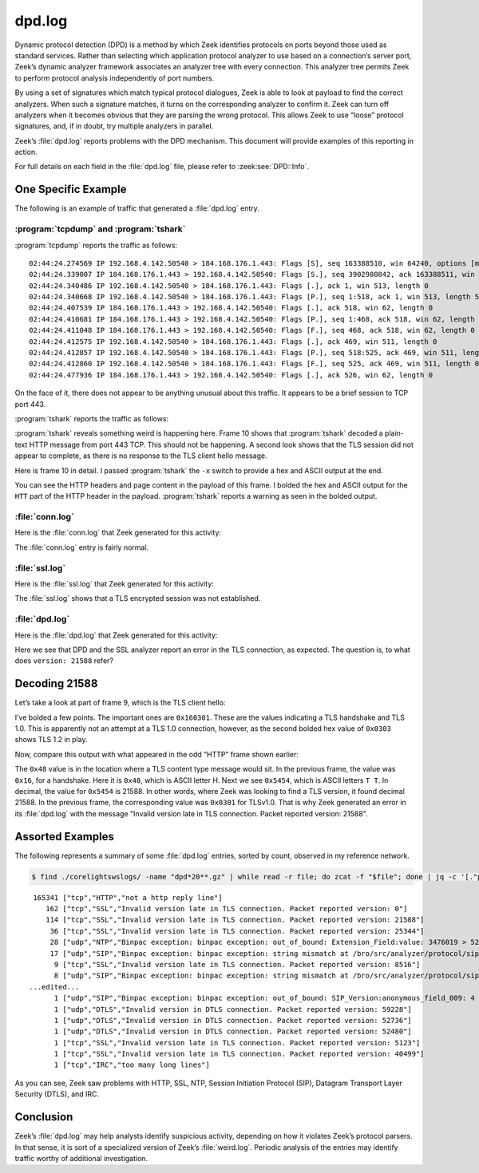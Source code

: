 =======
dpd.log
=======

Dynamic protocol detection (DPD) is a method by which Zeek identifies protocols
on ports beyond those used as standard services. Rather than selecting which
application protocol analyzer to use based on a connection’s server port,
Zeek’s dynamic analyzer framework associates an analyzer tree with every
connection. This analyzer tree permits Zeek to perform protocol analysis
independently of port numbers.

By using a set of signatures which match typical protocol dialogues, Zeek is
able to look at payload to find the correct analyzers. When such a signature
matches, it turns on the corresponding analyzer to confirm it. Zeek can turn
off analyzers when it becomes obvious that they are parsing the wrong protocol.
This allows Zeek to use “loose” protocol signatures, and, if in doubt, try
multiple analyzers in parallel.

Zeek’s :file:`dpd.log` reports problems with the DPD mechanism. This document
will provide examples of this reporting in action.

For full details on each field in the :file:`dpd.log` file, please refer to
:zeek:see:`DPD::Info`.

One Specific Example
====================

The following is an example of traffic that generated a :file:`dpd.log` entry.

:program:`tcpdump` and :program:`tshark`
----------------------------------------

:program:`tcpdump` reports the traffic as follows::

  02:44:24.274569 IP 192.168.4.142.50540 > 184.168.176.1.443: Flags [S], seq 163388510, win 64240, options [mss 1460,nop,wscale 8,nop,nop,sackOK], length 0
  02:44:24.339007 IP 184.168.176.1.443 > 192.168.4.142.50540: Flags [S.], seq 3902980842, ack 163388511, win 14600, options [mss 1460,nop,wscale 8], length 0
  02:44:24.340486 IP 192.168.4.142.50540 > 184.168.176.1.443: Flags [.], ack 1, win 513, length 0
  02:44:24.340668 IP 192.168.4.142.50540 > 184.168.176.1.443: Flags [P.], seq 1:518, ack 1, win 513, length 517
  02:44:24.407539 IP 184.168.176.1.443 > 192.168.4.142.50540: Flags [.], ack 518, win 62, length 0
  02:44:24.410681 IP 184.168.176.1.443 > 192.168.4.142.50540: Flags [P.], seq 1:468, ack 518, win 62, length 467
  02:44:24.411048 IP 184.168.176.1.443 > 192.168.4.142.50540: Flags [F.], seq 468, ack 518, win 62, length 0
  02:44:24.412575 IP 192.168.4.142.50540 > 184.168.176.1.443: Flags [.], ack 469, win 511, length 0
  02:44:24.412857 IP 192.168.4.142.50540 > 184.168.176.1.443: Flags [P.], seq 518:525, ack 469, win 511, length 7
  02:44:24.412860 IP 192.168.4.142.50540 > 184.168.176.1.443: Flags [F.], seq 525, ack 469, win 511, length 0
  02:44:24.477936 IP 184.168.176.1.443 > 192.168.4.142.50540: Flags [.], ack 526, win 62, length 0

On the face of it, there does not appear to be anything unusual about this
traffic. It appears to be a brief session to TCP port 443.

:program:`tshark` reports the traffic as follows:

.. literal-emph::

    2 192.168.4.142 50540 184.168.176.1 443 TCP 66 50540 → 443 [SYN] Seq=0 Win=64240 Len=0 MSS=1460 WS=256 SACK_PERM=1
    4 184.168.176.1 443 192.168.4.142 50540 TCP 62 443 → 50540 [SYN, ACK] Seq=0 Ack=1 Win=14600 Len=0 MSS=1460 WS=256
    6 192.168.4.142 50540 184.168.176.1 443 TCP 60 50540 → 443 [ACK] Seq=1 Ack=1 Win=131328 Len=0
    7 192.168.4.142 50540 184.168.176.1 443 TLSv1 571 Client Hello
    9 184.168.176.1 443 192.168.4.142 50540 TCP 60 443 → 50540 [ACK] Seq=1 Ack=518 Win=15872 Len=0
   **10 184.168.176.1 443 192.168.4.142 50540 HTTP 521 HTTP/1.1 400 Bad Request  (text/html)**
   11 184.168.176.1 443 192.168.4.142 50540 TCP 60 443 → 50540 [FIN, ACK] Seq=468 Ack=518 Win=15872 Len=0
   13 192.168.4.142 50540 184.168.176.1 443 TCP 60 50540 → 443 [ACK] Seq=518 Ack=469 Win=130816 Len=0
   14 192.168.4.142 50540 184.168.176.1 443 TCP 61 50540 → 443 [PSH, ACK] Seq=518 Ack=469 Win=130816 Len=7
   15 192.168.4.142 50540 184.168.176.1 443 TCP 60 50540 → 443 [FIN, ACK] Seq=525 Ack=469 Win=130816 Len=0
   24 184.168.176.1 443 192.168.4.142 50540 TCP 60 443 → 50540 [ACK] Seq=469 Ack=526 Win=15872 Len=0

:program:`tshark` reveals something weird is happening here. Frame 10 shows
that :program:`tshark` decoded a plain-text HTTP message from port 443 TCP.
This should not be happening. A second look shows that the TLS session did not
appear to complete, as there is no response to the TLS client hello message.

Here is frame 10 in detail. I passed :program:`tshark` the ``-x`` switch to
provide a hex and ASCII output at the end.

.. literal-emph::

  Frame 10: 521 bytes on wire (4168 bits), 521 bytes captured (4168 bits)
      Encapsulation type: Ethernet (1)
      Arrival Time: Dec 10, 2020 02:44:24.410681000 UTC
      [Time shift for this packet: 0.000000000 seconds]
      Epoch Time: 1607568264.410681000 seconds
      [Time delta from previous captured frame: 0.003142000 seconds]
      [Time delta from previous displayed frame: 0.003142000 seconds]
      [Time since reference or first frame: 0.136113000 seconds]
      Frame Number: 10
      Frame Length: 521 bytes (4168 bits)
      Capture Length: 521 bytes (4168 bits)
      [Frame is marked: False]
      [Frame is ignored: False]
      [Protocols in frame: eth:ethertype:ip:tcp:http:data-text-lines]
  Ethernet II, Src: fc:ec:da:49:e0:10, Dst: 60:f2:62:3c:9c:68
      Destination: 60:f2:62:3c:9c:68
          Address: 60:f2:62:3c:9c:68
          .... ..0. .... .... .... .... = LG bit: Globally unique address (factory default)
          .... ...0 .... .... .... .... = IG bit: Individual address (unicast)
      Source: fc:ec:da:49:e0:10
          Address: fc:ec:da:49:e0:10
          .... ..0. .... .... .... .... = LG bit: Globally unique address (factory default)
          .... ...0 .... .... .... .... = IG bit: Individual address (unicast)
      Type: IPv4 (0x0800)
  Internet Protocol Version 4, Src: 184.168.176.1, Dst: 192.168.4.142
      0100 .... = Version: 4
      .... 0101 = Header Length: 20 bytes (5)
      Differentiated Services Field: 0x00 (DSCP: CS0, ECN: Not-ECT)
          0000 00.. = Differentiated Services Codepoint: Default (0)
          .... ..00 = Explicit Congestion Notification: Not ECN-Capable Transport (0)
      Total Length: 507
      Identification: 0xcc4e (52302)
      Flags: 0x4000, Don't fragment
          0... .... .... .... = Reserved bit: Not set
          .1.. .... .... .... = Don't fragment: Set
          ..0. .... .... .... = More fragments: Not set
          ...0 0000 0000 0000 = Fragment offset: 0
      Time to live: 55
      Protocol: TCP (6)
      Header checksum: 0x47ce [validation disabled]
      [Header checksum status: Unverified]
      Source: 184.168.176.1
      Destination: 192.168.4.142
  Transmission Control Protocol, Src Port: 443, Dst Port: 50540, Seq: 1, Ack: 518, Len: 467
      Source Port: 443
      Destination Port: 50540
      [Stream index: 1]
      [TCP Segment Len: 467]
      Sequence number: 1    (relative sequence number)
      [Next sequence number: 468    (relative sequence number)]
      Acknowledgment number: 518    (relative ack number)
      0101 .... = Header Length: 20 bytes (5)
      Flags: 0x018 (PSH, ACK)
          000. .... .... = Reserved: Not set
          ...0 .... .... = Nonce: Not set
          .... 0... .... = Congestion Window Reduced (CWR): Not set
          .... .0.. .... = ECN-Echo: Not set
          .... ..0. .... = Urgent: Not set
          .... ...1 .... = Acknowledgment: Set
          .... .... 1... = Push: Set
          .... .... .0.. = Reset: Not set
          .... .... ..0. = Syn: Not set
          .... .... ...0 = Fin: Not set
          [TCP Flags: ·······AP···]
      Window size value: 62
      [Calculated window size: 15872]
      [Window size scaling factor: 256]
      Checksum: 0xde95 [unverified]
      [Checksum Status: Unverified]
      Urgent pointer: 0
      [SEQ/ACK analysis]
          [iRTT: 0.065917000 seconds]
          [Bytes in flight: 467]
          [Bytes sent since last PSH flag: 467]
      [Timestamps]
          [Time since first frame in this TCP stream: 0.136112000 seconds]
          [Time since previous frame in this TCP stream: 0.003142000 seconds]
      TCP payload (467 bytes)
  **Hypertext Transfer Protocol**
      **[Expert Info (Warning/Security): Unencrypted HTTP protocol detected over encrypted port, could indicate a dangerous misconfiguration.]**
          **[Unencrypted HTTP protocol detected over encrypted port, could indicate a dangerous misconfiguration.]**
          **[Severity level: Warning]**
          **[Group: Security]**
      **HTTP/1.1 400 Bad Request\r\n**
          [Expert Info (Chat/Sequence): HTTP/1.1 400 Bad Request\r\n]
              [HTTP/1.1 400 Bad Request\r\n]
              [Severity level: Chat]
              [Group: Sequence]
          Response Version: HTTP/1.1
          Status Code: 400
          [Status Code Description: Bad Request]
          Response Phrase: Bad Request
      Date: Thu, 10 Dec 2020 02:44:24 GMT\r\n
      Server: Apache\r\n
      Content-Length: 301\r\n
          [Content length: 301]
      Connection: close\r\n
      Content-Type: text/html; charset=iso-8859-1\r\n
      \r\n
      [HTTP response 1/1]
      File Data: 301 bytes
  Line-based text data: text/html (10 lines)
      <!DOCTYPE HTML PUBLIC "-//IETF//DTD HTML 2.0//EN">\n
      <html><head>\n
      <title>400 Bad Request</title>\n
      </head><body>\n
      <h1>Bad Request</h1>\n
      <p>Your browser sent a request that this server could not understand.<br />\n
      </p>\n
      <hr>\n
      <address>Apache Server at virtualhost.184.168.176.1 Port 80</address>\n
      </body></html>\n

  0000  60 f2 62 3c 9c 68 fc ec da 49 e0 10 08 00 45 00   `.b<.h...I....E.
  0010  01 fb cc 4e 40 00 37 06 47 ce b8 a8 b0 01 c0 a8   ...N@.7.G.......
  0020  04 8e 01 bb c5 6c e8 a2 c2 eb 09 bd 1e 64 50 18   .....l.......dP.
  0030  00 3e de 95 00 00 **48 54 54** 50 2f 31 2e 31 20 34   .>....**HTT**P/1.1 4
  0040  30 30 20 42 61 64 20 52 65 71 75 65 73 74 0d 0a   00 Bad Request..
  0050  44 61 74 65 3a 20 54 68 75 2c 20 31 30 20 44 65   Date: Thu, 10 De
  0060  63 20 32 30 32 30 20 30 32 3a 34 34 3a 32 34 20   c 2020 02:44:24 
  0070  47 4d 54 0d 0a 53 65 72 76 65 72 3a 20 41 70 61   GMT..Server: Apa
  0080  63 68 65 0d 0a 43 6f 6e 74 65 6e 74 2d 4c 65 6e   che..Content-Len
  0090  67 74 68 3a 20 33 30 31 0d 0a 43 6f 6e 6e 65 63   gth: 301..Connec
  00a0  74 69 6f 6e 3a 20 63 6c 6f 73 65 0d 0a 43 6f 6e   tion: close..Con
  00b0  74 65 6e 74 2d 54 79 70 65 3a 20 74 65 78 74 2f   tent-Type: text/
  00c0  68 74 6d 6c 3b 20 63 68 61 72 73 65 74 3d 69 73   html; charset=is
  00d0  6f 2d 38 38 35 39 2d 31 0d 0a 0d 0a 3c 21 44 4f   o-8859-1....<!DO
  00e0  43 54 59 50 45 20 48 54 4d 4c 20 50 55 42 4c 49   CTYPE HTML PUBLI
  00f0  43 20 22 2d 2f 2f 49 45 54 46 2f 2f 44 54 44 20   C "-//IETF//DTD 
  0100  48 54 4d 4c 20 32 2e 30 2f 2f 45 4e 22 3e 0a 3c   HTML 2.0//EN">.<
  0110  68 74 6d 6c 3e 3c 68 65 61 64 3e 0a 3c 74 69 74   html><head>.<tit
  0120  6c 65 3e 34 30 30 20 42 61 64 20 52 65 71 75 65   le>400 Bad Reque
  0130  73 74 3c 2f 74 69 74 6c 65 3e 0a 3c 2f 68 65 61   st</title>.</hea
  0140  64 3e 3c 62 6f 64 79 3e 0a 3c 68 31 3e 42 61 64   d><body>.<h1>Bad
  0150  20 52 65 71 75 65 73 74 3c 2f 68 31 3e 0a 3c 70    Request</h1>.<p
  0160  3e 59 6f 75 72 20 62 72 6f 77 73 65 72 20 73 65   >Your browser se
  0170  6e 74 20 61 20 72 65 71 75 65 73 74 20 74 68 61   nt a request tha
  0180  74 20 74 68 69 73 20 73 65 72 76 65 72 20 63 6f   t this server co
  0190  75 6c 64 20 6e 6f 74 20 75 6e 64 65 72 73 74 61   uld not understa
  01a0  6e 64 2e 3c 62 72 20 2f 3e 0a 3c 2f 70 3e 0a 3c   nd.<br />.</p>.<
  01b0  68 72 3e 0a 3c 61 64 64 72 65 73 73 3e 41 70 61   hr>.<address>Apa
  01c0  63 68 65 20 53 65 72 76 65 72 20 61 74 20 76 69   che Server at vi
  01d0  72 74 75 61 6c 68 6f 73 74 2e 31 38 34 2e 31 36   rtualhost.184.16
  01e0  38 2e 31 37 36 2e 31 20 50 6f 72 74 20 38 30 3c   8.176.1 Port 80<
  01f0  2f 61 64 64 72 65 73 73 3e 0a 3c 2f 62 6f 64 79   /address>.</body
  0200  3e 3c 2f 68 74 6d 6c 3e 0a                        ></html>.

You can see the HTTP headers and page content in the payload of this frame. I
bolded the hex and ASCII output for the ``HTT`` part of the HTTP header in the
payload. :program:`tshark` reports a warning as seen in the bolded output.

:file:`conn.log`
----------------

Here is the :file:`conn.log` that Zeek generated for this activity:

.. literal-emph::

  {
    "ts": 1607568264.274569,
    **"uid": "C8blOJ21azairPrWf8",**
    "id.orig_h": "192.168.4.142",
    "id.orig_p": 50540,
    "id.resp_h": "184.168.176.1",
    "id.resp_p": 443,
    "proto": "tcp",
    "duration": 0.1382908821105957,
    "orig_bytes": 524,
    "resp_bytes": 467,
    "conn_state": "SF",
    "missed_bytes": 0,
    "history": "ShADadfF",
    "orig_pkts": 6,
    "orig_ip_bytes": 776,
    "resp_pkts": 5,
    "resp_ip_bytes": 675
  }

The :file:`conn.log` entry is fairly normal.

:file:`ssl.log`
---------------

Here is the :file:`ssl.log` that Zeek generated for this activity:

.. literal-emph::

  {
    "ts": 1607568264.340668,
    "uid": "C8blOJ21azairPrWf8",
    "id.orig_h": "192.168.4.142",
    "id.orig_p": 50540,
    "id.resp_h": "184.168.176.1",
    "id.resp_p": 443,
    "server_name": "usafaikidonews.com",
    "resumed": false,
    **"established": false**
  }

The :file:`ssl.log` shows that a TLS encrypted session was not established.

:file:`dpd.log`
---------------

Here is the :file:`dpd.log` that Zeek generated for this activity:

.. literal-emph::

  {
    "ts": 1607568264.410681,
    "uid": "C8blOJ21azairPrWf8",
    "id.orig_h": "192.168.4.142",
    "id.orig_p": 50540,
    "id.resp_h": "184.168.176.1",
    "id.resp_p": 443,
    "proto": "tcp",
    **"analyzer": "SSL",**
    **"failure_reason": "Invalid version late in TLS connection. Packet reported version: 21588"**
  }

Here we see that DPD and the SSL analyzer report an error in the TLS
connection, as expected. The question is, to what does ``version: 21588``
refer?

Decoding 21588
==============

Let’s take a look at part of frame 9, which is the TLS client hello:

.. literal-emph::

  Secure Sockets Layer
      TLSv1 Record Layer: Handshake Protocol: Client Hello
          **Content Type: Handshake (22)**
          **Version: TLS 1.0 (0x0301)**
          Length: 512
          Handshake Protocol: Client Hello
              Handshake Type: Client Hello (1)
              Length: 508
              **Version: TLS 1.2 (0x0303)**
  ...truncated...

  0000  fc ec da 49 e0 10 60 f2 62 3c 9c 68 08 00 45 00   ...I..`.b<.h..E.
  0010  02 2d 97 6c 40 00 80 06 33 7e c0 a8 04 8e b8 a8   .-.l@...3~......
  0020  b0 01 c5 6c 01 bb 09 bd 1c 5f e8 a2 c2 eb 50 18   ...l....._....P.
  0030  02 01 6e 33 00 00 **16 03 01** 02 00 01 00 01 fc **03**   ..n3............
  0040  **03** 97 16 82 4f e0 ff e3 3e 6f d8 33 28 9a 97 b8   ....O...>o.3(...
  0050  1a f0 73 6b 12 98 af 25 e2 a5 bc 6c 2e aa b1 69   ..sk...%...l...i
  0060  be 20 bf d4 27 c5 22 bf 0d 90 83 24 80 36 ad 11   . ..'."....$.6..
  0070  17 8a 2d a2 a1 42 1d ef 6b 1f ef ce cf 9a e2 f5   ..-..B..k.......
  0080  be 79 00 20 2a 2a 13 01 13 02 13 03 c0 2b c0 2f   .y. **.......+./
  0090  c0 2c c0 30 cc a9 cc a8 c0 13 c0 14 00 9c 00 9d   .,.0............
  00a0  00 2f 00 35 01 00 01 93 ca ca 00 00 00 00 00 17   ./.5............
  00b0  00 15 00 00 12 75 73 61 66 61 69 6b 69 64 6f 6e   .....usafaikidon
  00c0  65 77 73 2e 63 6f 6d 00 17 00 00 ff 01 00 01 00   ews.com.........

I’ve bolded a few points. The important ones are ``0x160301``. These are the
values indicating a TLS handshake and TLS 1.0. This is apparently not an
attempt at a TLS 1.0 connection, however, as the second bolded hex value of
``0x0303`` shows TLS 1.2 in play.

Now, compare this output with what appeared in the odd “HTTP” frame shown
earlier:

.. literal-emph::

  0000  60 f2 62 3c 9c 68 fc ec da 49 e0 10 08 00 45 00   `.b<.h...I....E.
  0010  01 fb cc 4e 40 00 37 06 47 ce b8 a8 b0 01 c0 a8   ...N@.7.G.......
  0020  04 8e 01 bb c5 6c e8 a2 c2 eb 09 bd 1e 64 50 18   .....l.......dP.
  0030  00 3e de 95 00 00 **48 54 54** 50 2f 31 2e 31 20 34   .>....**HTT**P/1.1 4
  0040  30 30 20 42 61 64 20 52 65 71 75 65 73 74 0d 0a   00 Bad Request..

The ``0x48`` value is in the location where a TLS content type message would
sit.  In the previous frame, the value was ``0x16``, for a handshake. Here it
is ``0x48``, which is ASCII letter H. Next we see ``0x5454``, which is ASCII
letters ``T T``. In decimal, the value for ``0x5454`` is 21588. In other words,
where Zeek was looking to find a TLS version, it found decimal 21588. In the
previous frame, the corresponding value was ``0x0301`` for TLSv1.0. That is why
Zeek generated an error in its :file:`dpd.log` with the message "Invalid
version late in TLS connection. Packet reported version: 21588".

Assorted Examples
=================

The following represents a summary of some :file:`dpd.log` entries, sorted by count,
observed in my reference network.

.. code-block:: console

  $ find ./corelightswslogs/ -name "dpd*20**.gz" | while read -r file; do zcat -f "$file"; done | jq -c '[."proto", ."analyzer", ."failure_reason"]' | sort | uniq -c | sort -nr

::

   165341 ["tcp","HTTP","not a http reply line"]
      162 ["tcp","SSL","Invalid version late in TLS connection. Packet reported version: 0"]
      114 ["tcp","SSL","Invalid version late in TLS connection. Packet reported version: 21588"]
       36 ["tcp","SSL","Invalid version late in TLS connection. Packet reported version: 25344"]
       28 ["udp","NTP","Binpac exception: binpac exception: out_of_bound: Extension_Field:value: 3476019 > 52"]
       17 ["udp","SIP","Binpac exception: binpac exception: string mismatch at /bro/src/analyzer/protocol/sip/sip-protocol.pac:43: \nexpected pattern: \"SIP/\"\nactual data: \"\\x05\""]
        9 ["tcp","SSL","Invalid version late in TLS connection. Packet reported version: 8516"]
        8 ["udp","SIP","Binpac exception: binpac exception: string mismatch at /bro/src/analyzer/protocol/sip/sip-protocol.pac:43: \nexpected pattern: \"SIP/\"\nactual data: \"\\x01\""]
  ...edited...
        1 ["udp","SIP","Binpac exception: binpac exception: out_of_bound: SIP_Version:anonymous_field_009: 4 > 2"]
        1 ["udp","DTLS","Invalid version in DTLS connection. Packet reported version: 59228"]
        1 ["udp","DTLS","Invalid version in DTLS connection. Packet reported version: 52736"]
        1 ["udp","DTLS","Invalid version in DTLS connection. Packet reported version: 52480"]
        1 ["tcp","SSL","Invalid version late in TLS connection. Packet reported version: 5123"]
        1 ["tcp","SSL","Invalid version late in TLS connection. Packet reported version: 40499"]
        1 ["tcp","IRC","too many long lines"]

As you can see, Zeek saw problems with HTTP, SSL, NTP, Session Initiation
Protocol (SIP), Datagram Transport Layer Security (DTLS), and IRC.

Conclusion
==========

Zeek’s :file:`dpd.log` may help analysts identify suspicious activity,
depending on how it violates Zeek’s protocol parsers. In that sense, it is sort
of a specialized version of Zeek’s :file:`weird.log`. Periodic analysis of the
entries may identify traffic worthy of additional investigation.
